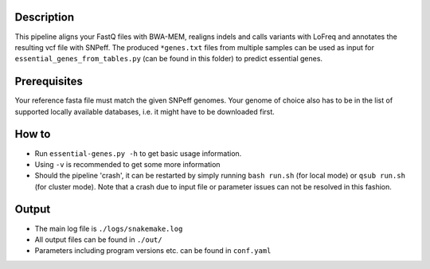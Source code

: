 Description
-----------

This pipeline aligns your FastQ files with BWA-MEM, realigns indels
and calls variants with LoFreq and annotates the resulting vcf file
with SNPeff. The produced ``*genes.txt`` files from multiple samples
can be used as input for ``essential_genes_from_tables.py`` (can be
found in this folder) to predict essential genes.


Prerequisites
-------------

Your reference fasta file must match the given SNPeff genomes. Your
genome of choice also has to be in the list of supported locally
available databases, i.e. it might have to be downloaded first.

How to
------

- Run ``essential-genes.py -h`` to get basic usage information.
- Using ``-v`` is recommended to get some more information
- Should the pipeline 'crash', it can be restarted by simply running
  ``bash run.sh`` (for local mode) or ``qsub run.sh`` (for cluster
  mode).  Note that a crash due to input file or parameter issues can
  not be resolved in this fashion.


Output
------

- The main log file is ``./logs/snakemake.log``
- All output files can be found in ``./out/``
- Parameters including program versions etc. can be found in ``conf.yaml``





